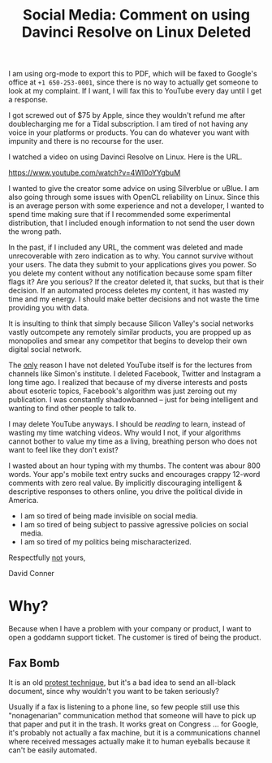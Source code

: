 :PROPERTIES:
:ID:       94d8711e-2bcf-4f18-8df5-268780a2df2b
:END:
#+TITLE: Social Media: Comment on using Davinci Resolve on Linux Deleted
#+CATEGORY: slips
#+TAGS:

I am using org-mode to export this to PDF, which will be faxed to Google's
office at =+1 650-253-0001=, since there is no way to actually get someone to
look at my complaint. If I want, I will fax this to YouTube every day until I
get a response.

I got screwed out of $75 by Apple, since they wouldn't refund me after
doublecharging me for a Tidal subscription. I am tired of not having any voice
in your platforms or products. You can do whatever you want with impunity and
there is no recourse for the user.

I watched a video on using Davinci Resolve on Linux. Here is the URL.

https://www.youtube.com/watch?v=4Wl0oYYgbuM

I wanted to give the creator some advice on using Silverblue or uBlue. I am also
going through some issues with OpenCL reliability on Linux. Since this is an
average person with some experience and not a developer, I wanted to spend time
making sure that if I recommended some experimental distribution, that I
included enough information to not send the user down the wrong path.

In the past, if I included any URL, the comment was deleted and made
unrecoverable with zero indication as to why. You cannot survive without your
users. The data they submit to your applications gives you power. So you delete
my content without any notification because some spam filter flags it? Are you
serious? If the creator deleted it, that sucks, but that is their decision. If
an automated process deletes my content, it has wasted my time and my energy. I
should make better decisions and not waste the time providing you with data.

It is insulting to think that simply because Silicon Valley's social networks
vastly outcompete any remotely similar products, you are propped up as
monopolies and smear any competitor that begins to develop their own digital
social network.

The _only_ reason I have not deleted YouTube itself is for the lectures from
channels like Simon's institute. I deleted Facebook, Twitter and Instagram a
long time ago. I realized that because of my diverse interests and posts about
esoteric topics, Facebook's algorithm was just zeroing out my publication. I was
constantly shadowbanned -- just for being intelligent and wanting to find other
people to talk to.

I may delete YouTube anyways. I should be /reading/ to learn, instead of wasting
my time watching videos. Why would I not, if your algorithms cannot bother to
value my time as a living, breathing person who does not want to feel like they
don't exist?

I wasted about an hour typing with my thumbs. The content was abour 800
words. Your app's mobile text entry sucks and encourages crappy 12-word comments
with zero real value. By implicitly discouraging intelligent & descriptive
responses to others online, you drive the political divide in America.

+ I am so tired of being made invisible on social media.
+ I am so tired of being subject to passive agressive policies on social media.
+ I am so tired of my politics being mischaracterized.

Respectfully _not_ yours,

David Conner

* Why?

Because when I have a problem with your company or product, I want to open a
goddamn support ticket. The customer is tired of being the product.

** Fax Bomb

It is an old [[https://www.urbandictionary.com/define.php?term=fax%20bomb][protest technique]], but it's a bad idea to send an all-black
document, since why wouldn't you want to be taken seriously?

Usually if a fax is listening to a phone line, so few people still use this
"nonagenarian" communication method that someone will have to pick up that paper
and put it in the trash. It works great on Congress ... for Google, it's
probably not actually a fax machine, but it is a communications channel where
received messages actually make it to human eyeballs because it can't be easily
automated.

[[file:img/fax-screenshot.jpeg]]

